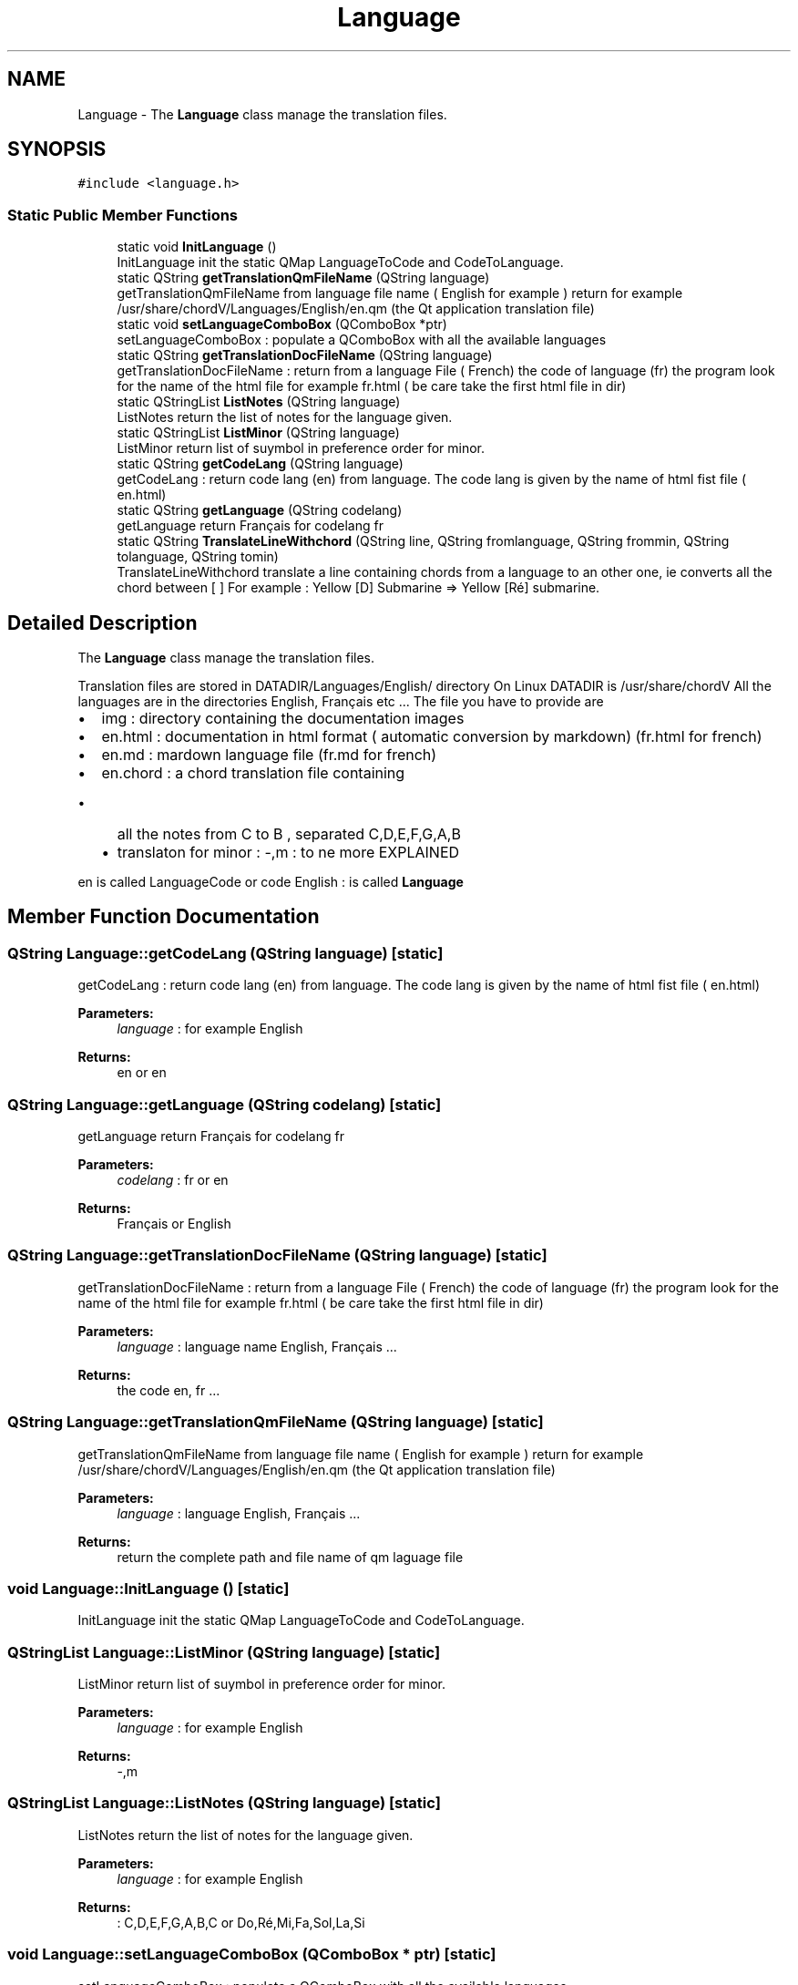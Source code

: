 .TH "Language" 3 "Sun Apr 15 2018" "Version 0.1" "Chord V" \" -*- nroff -*-
.ad l
.nh
.SH NAME
Language \- The \fBLanguage\fP class manage the translation files\&.  

.SH SYNOPSIS
.br
.PP
.PP
\fC#include <language\&.h>\fP
.SS "Static Public Member Functions"

.in +1c
.ti -1c
.RI "static void \fBInitLanguage\fP ()"
.br
.RI "InitLanguage init the static QMap LanguageToCode and CodeToLanguage\&. "
.ti -1c
.RI "static QString \fBgetTranslationQmFileName\fP (QString language)"
.br
.RI "getTranslationQmFileName from language file name ( English for example ) return for example /usr/share/chordV/Languages/English/en\&.qm (the Qt application translation file) "
.ti -1c
.RI "static void \fBsetLanguageComboBox\fP (QComboBox *ptr)"
.br
.RI "setLanguageComboBox : populate a QComboBox with all the available languages "
.ti -1c
.RI "static QString \fBgetTranslationDocFileName\fP (QString language)"
.br
.RI "getTranslationDocFileName : return from a language File ( French) the code of language (fr) the program look for the name of the html file for example fr\&.html ( be care take the first html file in dir) "
.ti -1c
.RI "static QStringList \fBListNotes\fP (QString language)"
.br
.RI "ListNotes return the list of notes for the language given\&. "
.ti -1c
.RI "static QStringList \fBListMinor\fP (QString language)"
.br
.RI "ListMinor return list of suymbol in preference order for minor\&. "
.ti -1c
.RI "static QString \fBgetCodeLang\fP (QString language)"
.br
.RI "getCodeLang : return code lang (en) from language\&. The code lang is given by the name of html fist file ( en\&.html) "
.ti -1c
.RI "static QString \fBgetLanguage\fP (QString codelang)"
.br
.RI "getLanguage return Français for codelang fr "
.ti -1c
.RI "static QString \fBTranslateLineWithchord\fP (QString line, QString fromlanguage, QString frommin, QString tolanguage, QString tomin)"
.br
.RI "TranslateLineWithchord translate a line containing chords from a language to an other one, ie converts all the chord between [ ] For example : Yellow [D] Submarine => Yellow [Ré] submarine\&. "
.in -1c
.SH "Detailed Description"
.PP 
The \fBLanguage\fP class manage the translation files\&. 

Translation files are stored in DATADIR/Languages/English/ directory On Linux DATADIR is /usr/share/chordV All the languages are in the directories English, Français etc \&.\&.\&. The file you have to provide are
.IP "\(bu" 2
img : directory containing the documentation images
.IP "\(bu" 2
en\&.html : documentation in html format ( automatic conversion by markdown) (fr\&.html for french)
.IP "\(bu" 2
en\&.md : mardown language file (fr\&.md for french)
.IP "\(bu" 2
en\&.chord : a chord translation file containing
.IP "  \(bu" 4
all the notes from C to B , separated C,D,E,F,G,A,B
.IP "  \(bu" 4
translaton for minor : -,m : to ne more EXPLAINED
.PP

.PP
.PP
en is called LanguageCode or code English : is called \fBLanguage\fP 
.SH "Member Function Documentation"
.PP 
.SS "QString Language::getCodeLang (QString language)\fC [static]\fP"

.PP
getCodeLang : return code lang (en) from language\&. The code lang is given by the name of html fist file ( en\&.html) 
.PP
\fBParameters:\fP
.RS 4
\fIlanguage\fP : for example English 
.RE
.PP
\fBReturns:\fP
.RS 4
en or en 
.RE
.PP

.SS "QString Language::getLanguage (QString codelang)\fC [static]\fP"

.PP
getLanguage return Français for codelang fr 
.PP
\fBParameters:\fP
.RS 4
\fIcodelang\fP : fr or en 
.RE
.PP
\fBReturns:\fP
.RS 4
Français or English 
.RE
.PP

.SS "QString Language::getTranslationDocFileName (QString language)\fC [static]\fP"

.PP
getTranslationDocFileName : return from a language File ( French) the code of language (fr) the program look for the name of the html file for example fr\&.html ( be care take the first html file in dir) 
.PP
\fBParameters:\fP
.RS 4
\fIlanguage\fP : language name English, Français \&.\&.\&. 
.RE
.PP
\fBReturns:\fP
.RS 4
the code en, fr \&.\&.\&. 
.RE
.PP

.SS "QString Language::getTranslationQmFileName (QString language)\fC [static]\fP"

.PP
getTranslationQmFileName from language file name ( English for example ) return for example /usr/share/chordV/Languages/English/en\&.qm (the Qt application translation file) 
.PP
\fBParameters:\fP
.RS 4
\fIlanguage\fP : language English, Français \&.\&.\&. 
.RE
.PP
\fBReturns:\fP
.RS 4
return the complete path and file name of qm laguage file 
.RE
.PP

.SS "void Language::InitLanguage ()\fC [static]\fP"

.PP
InitLanguage init the static QMap LanguageToCode and CodeToLanguage\&. 
.SS "QStringList Language::ListMinor (QString language)\fC [static]\fP"

.PP
ListMinor return list of suymbol in preference order for minor\&. 
.PP
\fBParameters:\fP
.RS 4
\fIlanguage\fP : for example English 
.RE
.PP
\fBReturns:\fP
.RS 4
-,m 
.RE
.PP

.SS "QStringList Language::ListNotes (QString language)\fC [static]\fP"

.PP
ListNotes return the list of notes for the language given\&. 
.PP
\fBParameters:\fP
.RS 4
\fIlanguage\fP : for example English 
.RE
.PP
\fBReturns:\fP
.RS 4
: C,D,E,F,G,A,B,C or Do,Ré,Mi,Fa,Sol,La,Si 
.RE
.PP

.SS "void Language::setLanguageComboBox (QComboBox * ptr)\fC [static]\fP"

.PP
setLanguageComboBox : populate a QComboBox with all the available languages 
.PP
\fBParameters:\fP
.RS 4
\fIptr\fP : pointer on QComboBox object 
.RE
.PP

.SS "QString Language::TranslateLineWithchord (QString line, QString fromlanguage, QString frommin, QString tolanguage, QString tomin)\fC [static]\fP"

.PP
TranslateLineWithchord translate a line containing chords from a language to an other one, ie converts all the chord between [ ] For example : Yellow [D] Submarine => Yellow [Ré] submarine\&. 
.PP
\fBParameters:\fP
.RS 4
\fIline\fP : the line to be translated 
.br
\fIfromlanguage\fP : for example English 
.br
\fIfrommin\fP : minor mode for example - 
.br
\fItolanguage\fP : for example Français 
.br
\fItomin\fP : minor mode after translation for example m 
.RE
.PP
\fBReturns:\fP
.RS 4
.RE
.PP


.SH "Author"
.PP 
Generated automatically by Doxygen for Chord V from the source code\&.
